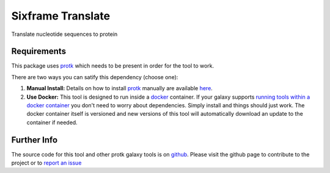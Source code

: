 Sixframe Translate
==================

Translate nucleotide sequences to protein

Requirements
------------

This package uses protk_ which needs to be present in order for the tool to work.

.. _protk: https://github.com/iracooke/protk

There are two ways you can satify this dependency (choose one):

1. **Manual Install:** Details on how to install protk_ manually are available here_.

2. **Use Docker:** This tool is designed to run inside a docker_ container. If your galaxy supports `running tools within a docker container`__ you don't need to worry about dependencies. Simply install and things should just work.  The docker container itself is versioned and new versions of this tool will automatically download an update to the container if needed.

.. _docker: https://www.docker.com/
.. _here: https://github.com/iracooke/protk/#galaxy-integration
.. _container: https://wiki.galaxyproject.org/Admin/Tools/Docker
__ container_


Further Info
------------

The source code for this tool and other protk galaxy tools is on github_.  Please visit the github page to contribute to the project or to `report an issue`__ 

.. _github: https://github.com/iracooke/protk-galaxytools
.. _issue: https://github.com/iracooke/protk-galaxytools/issues
__ issue_